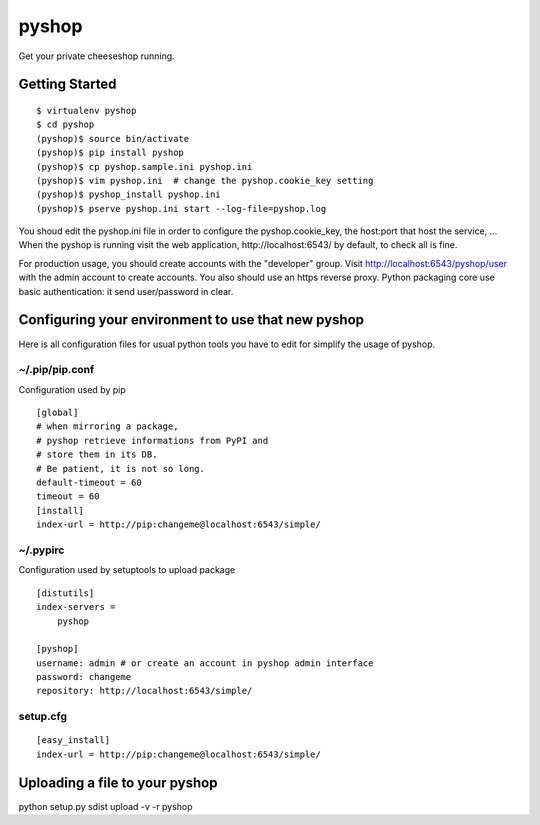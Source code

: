 pyshop
======

Get your private cheeseshop running.


Getting Started
---------------

::

    $ virtualenv pyshop
    $ cd pyshop
    (pyshop)$ source bin/activate
    (pyshop)$ pip install pyshop
    (pyshop)$ cp pyshop.sample.ini pyshop.ini
    (pyshop)$ vim pyshop.ini  # change the pyshop.cookie_key setting
    (pyshop)$ pyshop_install pyshop.ini
    (pyshop)$ pserve pyshop.ini start --log-file=pyshop.log

You shoud edit the pyshop.ini file in order to configure the pyshop.cookie_key,
the host:port that host the service, ...
When the pyshop is running visit the web application,
http://localhost:6543/ by default, to check all is fine.

For production usage, you should create accounts with the "developer" group.
Visit http://localhost:6543/pyshop/user with the admin account to create
accounts. You also should use an https reverse proxy. Python packaging
core use basic authentication: it send user/password in clear.


Configuring your environment to use that new pyshop
---------------------------------------------------

Here is all configuration files for usual python tools you have to
edit for simplify the usage of pyshop.


~/.pip/pip.conf
~~~~~~~~~~~~~~~

Configuration used by pip

::

    [global]
    # when mirroring a package,
    # pyshop retrieve informations from PyPI and
    # store them in its DB.
    # Be patient, it is not so long.
    default-timeout = 60
    timeout = 60
    [install]
    index-url = http://pip:changeme@localhost:6543/simple/


~/.pypirc
~~~~~~~~~

Configuration used by setuptools to upload package

::

    [distutils]
    index-servers =
        pyshop

    [pyshop]
    username: admin # or create an account in pyshop admin interface
    password: changeme
    repository: http://localhost:6543/simple/


setup.cfg
~~~~~~~~~

::

    [easy_install]
    index-url = http://pip:changeme@localhost:6543/simple/


Uploading a file to your pyshop
-------------------------------

python setup.py sdist upload  -v -r pyshop
